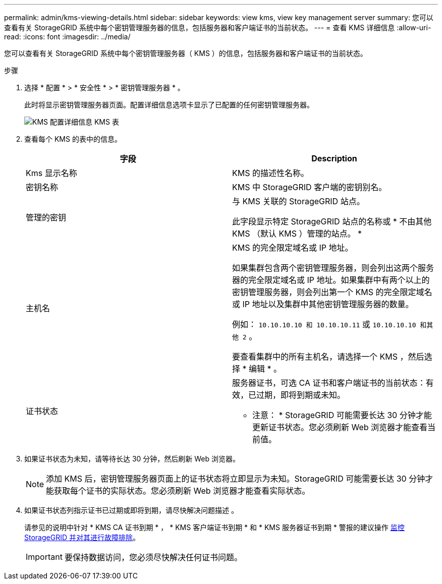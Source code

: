 ---
permalink: admin/kms-viewing-details.html 
sidebar: sidebar 
keywords: view kms, view key management server 
summary: 您可以查看有关 StorageGRID 系统中每个密钥管理服务器的信息，包括服务器和客户端证书的当前状态。 
---
= 查看 KMS 详细信息
:allow-uri-read: 
:icons: font
:imagesdir: ../media/


[role="lead"]
您可以查看有关 StorageGRID 系统中每个密钥管理服务器（ KMS ）的信息，包括服务器和客户端证书的当前状态。

.步骤
. 选择 * 配置 * > * 安全性 * > * 密钥管理服务器 * 。
+
此时将显示密钥管理服务器页面。配置详细信息选项卡显示了已配置的任何密钥管理服务器。

+
image::../media/kms_configuration_details_table.png[KMS 配置详细信息 KMS 表]

. 查看每个 KMS 的表中的信息。
+
[cols="1a,1a"]
|===
| 字段 | Description 


 a| 
Kms 显示名称
 a| 
KMS 的描述性名称。



 a| 
密钥名称
 a| 
KMS 中 StorageGRID 客户端的密钥别名。



 a| 
管理的密钥
 a| 
与 KMS 关联的 StorageGRID 站点。

此字段显示特定 StorageGRID 站点的名称或 * 不由其他 KMS （默认 KMS ）管理的站点。 *



 a| 
主机名
 a| 
KMS 的完全限定域名或 IP 地址。

如果集群包含两个密钥管理服务器，则会列出这两个服务器的完全限定域名或 IP 地址。如果集群中有两个以上的密钥管理服务器，则会列出第一个 KMS 的完全限定域名或 IP 地址以及集群中其他密钥管理服务器的数量。

例如： `10.10.10.10 和 10.10.10.11` 或 `10.10.10.10 和其他 2` 。

要查看集群中的所有主机名，请选择一个 KMS ，然后选择 * 编辑 * 。



 a| 
证书状态
 a| 
服务器证书，可选 CA 证书和客户端证书的当前状态：有效，已过期，即将到期或未知。

* 注意： * StorageGRID 可能需要长达 30 分钟才能更新证书状态。您必须刷新 Web 浏览器才能查看当前值。

|===
. 如果证书状态为未知，请等待长达 30 分钟，然后刷新 Web 浏览器。
+

NOTE: 添加 KMS 后，密钥管理服务器页面上的证书状态将立即显示为未知。StorageGRID 可能需要长达 30 分钟才能获取每个证书的实际状态。您必须刷新 Web 浏览器才能查看实际状态。

. 如果证书状态列指示证书已过期或即将到期，请尽快解决问题描述 。
+
请参见的说明中针对 * KMS CA 证书到期 * ， * KMS 客户端证书到期 * 和 * KMS 服务器证书到期 * 警报的建议操作 xref:../monitor/index.adoc[监控 StorageGRID 并对其进行故障排除]。

+

IMPORTANT: 要保持数据访问，您必须尽快解决任何证书问题。


